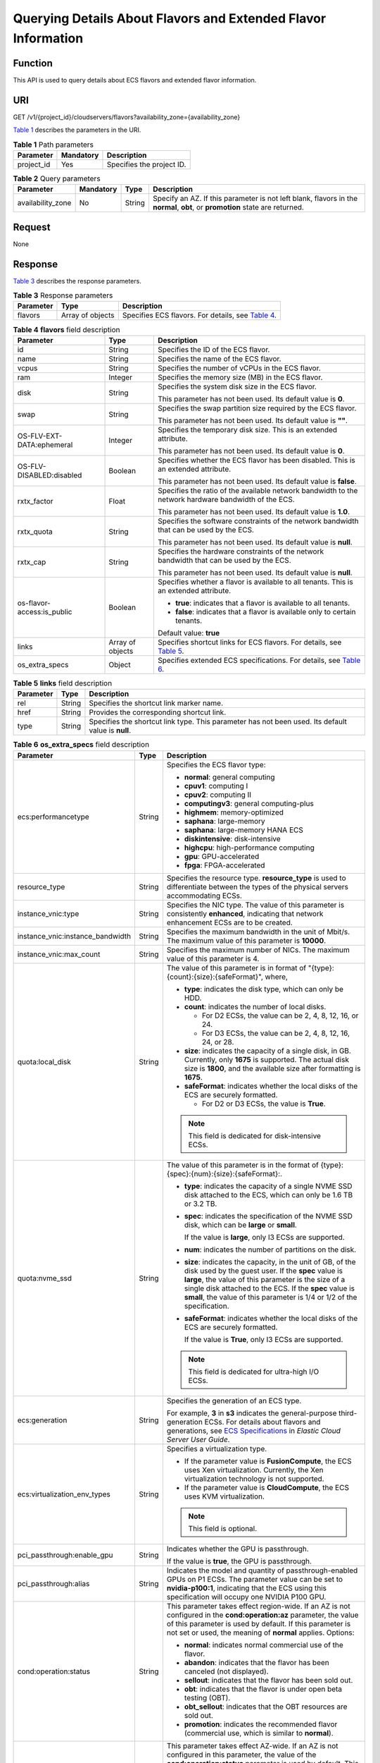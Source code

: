 Querying Details About Flavors and Extended Flavor Information
==============================================================

Function
--------

This API is used to query details about ECS flavors and extended flavor information.

URI
---

GET /v1/{project_id}/cloudservers/flavors?availability_zone={availability_zone}

`Table 1 <#enustopic0020212656table50905282>`__ describes the parameters in the URI. 

.. _ENUSTOPIC0020212656table50905282:

.. table:: **Table 1** Path parameters

   ========== ========= =========================
   Parameter  Mandatory Description
   ========== ========= =========================
   project_id Yes       Specifies the project ID.
   ========== ========= =========================



.. _ENUSTOPIC0020212656table49939793:

.. table:: **Table 2** Query parameters

   +-------------------+-----------+--------+------------------------------------------------------------------------------------------------------------------------------+
   | Parameter         | Mandatory | Type   | Description                                                                                                                  |
   +===================+===========+========+==============================================================================================================================+
   | availability_zone | No        | String | Specify an AZ. If this parameter is not left blank, flavors in the **normal**, **obt**, or **promotion** state are returned. |
   +-------------------+-----------+--------+------------------------------------------------------------------------------------------------------------------------------+

Request
-------

None

Response
--------

`Table 3 <#enustopic0020212656table17679057>`__ describes the response parameters. 

.. _ENUSTOPIC0020212656table17679057:

.. table:: **Table 3** Response parameters

   +-----------+------------------+------------------------------------------------------------------------------------------+
   | Parameter | Type             | Description                                                                              |
   +===========+==================+==========================================================================================+
   | flavors   | Array of objects | Specifies ECS flavors. For details, see `Table 4 <#enustopic0020212656table15697576>`__. |
   +-----------+------------------+------------------------------------------------------------------------------------------+



.. _ENUSTOPIC0020212656table15697576:

.. table:: **Table 4** **flavors** field description

   +----------------------------+-----------------------+-------------------------------------------------------------------------------------------------------------------+
   | Parameter                  | Type                  | Description                                                                                                       |
   +============================+=======================+===================================================================================================================+
   | id                         | String                | Specifies the ID of the ECS flavor.                                                                               |
   +----------------------------+-----------------------+-------------------------------------------------------------------------------------------------------------------+
   | name                       | String                | Specifies the name of the ECS flavor.                                                                             |
   +----------------------------+-----------------------+-------------------------------------------------------------------------------------------------------------------+
   | vcpus                      | String                | Specifies the number of vCPUs in the ECS flavor.                                                                  |
   +----------------------------+-----------------------+-------------------------------------------------------------------------------------------------------------------+
   | ram                        | Integer               | Specifies the memory size (MB) in the ECS flavor.                                                                 |
   +----------------------------+-----------------------+-------------------------------------------------------------------------------------------------------------------+
   | disk                       | String                | Specifies the system disk size in the ECS flavor.                                                                 |
   |                            |                       |                                                                                                                   |
   |                            |                       | This parameter has not been used. Its default value is **0**.                                                     |
   +----------------------------+-----------------------+-------------------------------------------------------------------------------------------------------------------+
   | swap                       | String                | Specifies the swap partition size required by the ECS flavor.                                                     |
   |                            |                       |                                                                                                                   |
   |                            |                       | This parameter has not been used. Its default value is **""**.                                                    |
   +----------------------------+-----------------------+-------------------------------------------------------------------------------------------------------------------+
   | OS-FLV-EXT-DATA:ephemeral  | Integer               | Specifies the temporary disk size. This is an extended attribute.                                                 |
   |                            |                       |                                                                                                                   |
   |                            |                       | This parameter has not been used. Its default value is **0**.                                                     |
   +----------------------------+-----------------------+-------------------------------------------------------------------------------------------------------------------+
   | OS-FLV-DISABLED:disabled   | Boolean               | Specifies whether the ECS flavor has been disabled. This is an extended attribute.                                |
   |                            |                       |                                                                                                                   |
   |                            |                       | This parameter has not been used. Its default value is **false**.                                                 |
   +----------------------------+-----------------------+-------------------------------------------------------------------------------------------------------------------+
   | rxtx_factor                | Float                 | Specifies the ratio of the available network bandwidth to the network hardware bandwidth of the ECS.              |
   |                            |                       |                                                                                                                   |
   |                            |                       | This parameter has not been used. Its default value is **1.0**.                                                   |
   +----------------------------+-----------------------+-------------------------------------------------------------------------------------------------------------------+
   | rxtx_quota                 | String                | Specifies the software constraints of the network bandwidth that can be used by the ECS.                          |
   |                            |                       |                                                                                                                   |
   |                            |                       | This parameter has not been used. Its default value is **null**.                                                  |
   +----------------------------+-----------------------+-------------------------------------------------------------------------------------------------------------------+
   | rxtx_cap                   | String                | Specifies the hardware constraints of the network bandwidth that can be used by the ECS.                          |
   |                            |                       |                                                                                                                   |
   |                            |                       | This parameter has not been used. Its default value is **null**.                                                  |
   +----------------------------+-----------------------+-------------------------------------------------------------------------------------------------------------------+
   | os-flavor-access:is_public | Boolean               | Specifies whether a flavor is available to all tenants. This is an extended attribute.                            |
   |                            |                       |                                                                                                                   |
   |                            |                       | -  **true**: indicates that a flavor is available to all tenants.                                                 |
   |                            |                       | -  **false**: indicates that a flavor is available only to certain tenants.                                       |
   |                            |                       |                                                                                                                   |
   |                            |                       | Default value: **true**                                                                                           |
   +----------------------------+-----------------------+-------------------------------------------------------------------------------------------------------------------+
   | links                      | Array of objects      | Specifies shortcut links for ECS flavors. For details, see `Table 5 <#enustopic0020212656table35958848194647>`__. |
   +----------------------------+-----------------------+-------------------------------------------------------------------------------------------------------------------+
   | os_extra_specs             | Object                | Specifies extended ECS specifications. For details, see `Table 6 <#enustopic0020212656table59078165>`__.          |
   +----------------------------+-----------------------+-------------------------------------------------------------------------------------------------------------------+



.. _ENUSTOPIC0020212656table35958848194647:

.. table:: **Table 5** **links** field description

   +-----------+--------+----------------------------------------------------------------------------------------------------+
   | Parameter | Type   | Description                                                                                        |
   +===========+========+====================================================================================================+
   | rel       | String | Specifies the shortcut link marker name.                                                           |
   +-----------+--------+----------------------------------------------------------------------------------------------------+
   | href      | String | Provides the corresponding shortcut link.                                                          |
   +-----------+--------+----------------------------------------------------------------------------------------------------+
   | type      | String | Specifies the shortcut link type. This parameter has not been used. Its default value is **null**. |
   +-----------+--------+----------------------------------------------------------------------------------------------------+



.. _ENUSTOPIC0020212656table59078165:

.. table:: **Table 6** **os_extra_specs** field description

   +----------------------------------+-----------------------+----------------------------------------------------------------------------------------------------------------------------------------------------------------------------------------------------------------------------------------------------------------------------------------------------------------------------------------------------------------------------------------------------------------------------+
   | Parameter                        | Type                  | Description                                                                                                                                                                                                                                                                                                                                                                                                                |
   +==================================+=======================+============================================================================================================================================================================================================================================================================================================================================================================================================================+
   | ecs:performancetype              | String                | Specifies the ECS flavor type:                                                                                                                                                                                                                                                                                                                                                                                             |
   |                                  |                       |                                                                                                                                                                                                                                                                                                                                                                                                                            |
   |                                  |                       | -  **normal**: general computing                                                                                                                                                                                                                                                                                                                                                                                           |
   |                                  |                       | -  **cpuv1**: computing I                                                                                                                                                                                                                                                                                                                                                                                                  |
   |                                  |                       | -  **cpuv2**: computing II                                                                                                                                                                                                                                                                                                                                                                                                 |
   |                                  |                       | -  **computingv3**: general computing-plus                                                                                                                                                                                                                                                                                                                                                                                 |
   |                                  |                       | -  **highmem**: memory-optimized                                                                                                                                                                                                                                                                                                                                                                                           |
   |                                  |                       | -  **saphana**: large-memory                                                                                                                                                                                                                                                                                                                                                                                               |
   |                                  |                       | -  **saphana**: large-memory HANA ECS                                                                                                                                                                                                                                                                                                                                                                                      |
   |                                  |                       | -  **diskintensive**: disk-intensive                                                                                                                                                                                                                                                                                                                                                                                       |
   |                                  |                       | -  **highcpu**: high-performance computing                                                                                                                                                                                                                                                                                                                                                                                 |
   |                                  |                       | -  **gpu**: GPU-accelerated                                                                                                                                                                                                                                                                                                                                                                                                |
   |                                  |                       | -  **fpga**: FPGA-accelerated                                                                                                                                                                                                                                                                                                                                                                                              |
   +----------------------------------+-----------------------+----------------------------------------------------------------------------------------------------------------------------------------------------------------------------------------------------------------------------------------------------------------------------------------------------------------------------------------------------------------------------------------------------------------------------+
   | resource_type                    | String                | Specifies the resource type. **resource_type** is used to differentiate between the types of the physical servers accommodating ECSs.                                                                                                                                                                                                                                                                                      |
   +----------------------------------+-----------------------+----------------------------------------------------------------------------------------------------------------------------------------------------------------------------------------------------------------------------------------------------------------------------------------------------------------------------------------------------------------------------------------------------------------------------+
   | instance_vnic:type               | String                | Specifies the NIC type. The value of this parameter is consistently **enhanced**, indicating that network enhancement ECSs are to be created.                                                                                                                                                                                                                                                                              |
   +----------------------------------+-----------------------+----------------------------------------------------------------------------------------------------------------------------------------------------------------------------------------------------------------------------------------------------------------------------------------------------------------------------------------------------------------------------------------------------------------------------+
   | instance_vnic:instance_bandwidth | String                | Specifies the maximum bandwidth in the unit of Mbit/s. The maximum value of this parameter is **10000**.                                                                                                                                                                                                                                                                                                                   |
   +----------------------------------+-----------------------+----------------------------------------------------------------------------------------------------------------------------------------------------------------------------------------------------------------------------------------------------------------------------------------------------------------------------------------------------------------------------------------------------------------------------+
   | instance_vnic:max_count          | String                | Specifies the maximum number of NICs. The maximum value of this parameter is 4.                                                                                                                                                                                                                                                                                                                                            |
   +----------------------------------+-----------------------+----------------------------------------------------------------------------------------------------------------------------------------------------------------------------------------------------------------------------------------------------------------------------------------------------------------------------------------------------------------------------------------------------------------------------+
   | quota:local_disk                 | String                | The value of this parameter is in format of "{type}:{count}:{size}:{safeFormat}", where,                                                                                                                                                                                                                                                                                                                                   |
   |                                  |                       |                                                                                                                                                                                                                                                                                                                                                                                                                            |
   |                                  |                       | -  **type**: indicates the disk type, which can only be HDD.                                                                                                                                                                                                                                                                                                                                                               |
   |                                  |                       | -  **count**: indicates the number of local disks.                                                                                                                                                                                                                                                                                                                                                                         |
   |                                  |                       |                                                                                                                                                                                                                                                                                                                                                                                                                            |
   |                                  |                       |    -  For D2 ECSs, the value can be 2, 4, 8, 12, 16, or 24.                                                                                                                                                                                                                                                                                                                                                                |
   |                                  |                       |    -  For D3 ECSs, the value can be 2, 4, 8, 12, 16, 24, or 28.                                                                                                                                                                                                                                                                                                                                                            |
   |                                  |                       |                                                                                                                                                                                                                                                                                                                                                                                                                            |
   |                                  |                       | -  **size**: indicates the capacity of a single disk, in GB. Currently, only **1675** is supported. The actual disk size is **1800**, and the available size after formatting is **1675**.                                                                                                                                                                                                                                 |
   |                                  |                       | -  **safeFormat**: indicates whether the local disks of the ECS are securely formatted.                                                                                                                                                                                                                                                                                                                                    |
   |                                  |                       |                                                                                                                                                                                                                                                                                                                                                                                                                            |
   |                                  |                       |    -  For D2 or D3 ECSs, the value is **True**.                                                                                                                                                                                                                                                                                                                                                                            |
   |                                  |                       |                                                                                                                                                                                                                                                                                                                                                                                                                            |
   |                                  |                       | .. note::                                                                                                                                                                                                                                                                                                                                                                                                                  |
   |                                  |                       |                                                                                                                                                                                                                                                                                                                                                                                                                            |
   |                                  |                       |    This field is dedicated for disk-intensive ECSs.                                                                                                                                                                                                                                                                                                                                                                        |
   +----------------------------------+-----------------------+----------------------------------------------------------------------------------------------------------------------------------------------------------------------------------------------------------------------------------------------------------------------------------------------------------------------------------------------------------------------------------------------------------------------------+
   | quota:nvme_ssd                   | String                | The value of this parameter is in the format of {type}:{spec}:{num}:{size}:{safeFormat}:.                                                                                                                                                                                                                                                                                                                                  |
   |                                  |                       |                                                                                                                                                                                                                                                                                                                                                                                                                            |
   |                                  |                       | -  **type**: indicates the capacity of a single NVME SSD disk attached to the ECS, which can only be 1.6 TB or 3.2 TB.                                                                                                                                                                                                                                                                                                     |
   |                                  |                       |                                                                                                                                                                                                                                                                                                                                                                                                                            |
   |                                  |                       | -  **spec**: indicates the specification of the NVME SSD disk, which can be **large** or **small**.                                                                                                                                                                                                                                                                                                                        |
   |                                  |                       |                                                                                                                                                                                                                                                                                                                                                                                                                            |
   |                                  |                       |    If the value is **large**, only I3 ECSs are supported.                                                                                                                                                                                                                                                                                                                                                                  |
   |                                  |                       |                                                                                                                                                                                                                                                                                                                                                                                                                            |
   |                                  |                       | -  **num**: indicates the number of partitions on the disk.                                                                                                                                                                                                                                                                                                                                                                |
   |                                  |                       |                                                                                                                                                                                                                                                                                                                                                                                                                            |
   |                                  |                       | -  **size**: indicates the capacity, in the unit of GB, of the disk used by the guest user. If the **spec** value is **large**, the value of this parameter is the size of a single disk attached to the ECS. If the **spec** value is **small**, the value of this parameter is 1/4 or 1/2 of the specification.                                                                                                          |
   |                                  |                       |                                                                                                                                                                                                                                                                                                                                                                                                                            |
   |                                  |                       | -  **safeFormat**: indicates whether the local disks of the ECS are securely formatted.                                                                                                                                                                                                                                                                                                                                    |
   |                                  |                       |                                                                                                                                                                                                                                                                                                                                                                                                                            |
   |                                  |                       |    If the value is **True**, only I3 ECSs are supported.                                                                                                                                                                                                                                                                                                                                                                   |
   |                                  |                       |                                                                                                                                                                                                                                                                                                                                                                                                                            |
   |                                  |                       | .. note::                                                                                                                                                                                                                                                                                                                                                                                                                  |
   |                                  |                       |                                                                                                                                                                                                                                                                                                                                                                                                                            |
   |                                  |                       |    This field is dedicated for ultra-high I/O ECSs.                                                                                                                                                                                                                                                                                                                                                                        |
   +----------------------------------+-----------------------+----------------------------------------------------------------------------------------------------------------------------------------------------------------------------------------------------------------------------------------------------------------------------------------------------------------------------------------------------------------------------------------------------------------------------+
   | ecs:generation                   | String                | Specifies the generation of an ECS type.                                                                                                                                                                                                                                                                                                                                                                                   |
   |                                  |                       |                                                                                                                                                                                                                                                                                                                                                                                                                            |
   |                                  |                       | For example, **3** in **s3** indicates the general-purpose third-generation ECSs. For details about flavors and generations, see `ECS Specifications <https://docs.otc.t-systems.com/en-us/usermanual/ecs/en-us_topic_0177512565.html>`__ in *Elastic Cloud Server User Guide*.                                                                                                                                            |
   +----------------------------------+-----------------------+----------------------------------------------------------------------------------------------------------------------------------------------------------------------------------------------------------------------------------------------------------------------------------------------------------------------------------------------------------------------------------------------------------------------------+
   | ecs:virtualization_env_types     | String                | Specifies a virtualization type.                                                                                                                                                                                                                                                                                                                                                                                           |
   |                                  |                       |                                                                                                                                                                                                                                                                                                                                                                                                                            |
   |                                  |                       | -  If the parameter value is **FusionCompute**, the ECS uses Xen virtualization. Currently, the Xen virtualization technology is not supported.                                                                                                                                                                                                                                                                            |
   |                                  |                       | -  If the parameter value is **CloudCompute**, the ECS uses KVM virtualization.                                                                                                                                                                                                                                                                                                                                            |
   |                                  |                       |                                                                                                                                                                                                                                                                                                                                                                                                                            |
   |                                  |                       | .. note::                                                                                                                                                                                                                                                                                                                                                                                                                  |
   |                                  |                       |                                                                                                                                                                                                                                                                                                                                                                                                                            |
   |                                  |                       |    This field is optional.                                                                                                                                                                                                                                                                                                                                                                                                 |
   +----------------------------------+-----------------------+----------------------------------------------------------------------------------------------------------------------------------------------------------------------------------------------------------------------------------------------------------------------------------------------------------------------------------------------------------------------------------------------------------------------------+
   | pci_passthrough:enable_gpu       | String                | Indicates whether the GPU is passthrough.                                                                                                                                                                                                                                                                                                                                                                                  |
   |                                  |                       |                                                                                                                                                                                                                                                                                                                                                                                                                            |
   |                                  |                       | If the value is **true**, the GPU is passthrough.                                                                                                                                                                                                                                                                                                                                                                          |
   +----------------------------------+-----------------------+----------------------------------------------------------------------------------------------------------------------------------------------------------------------------------------------------------------------------------------------------------------------------------------------------------------------------------------------------------------------------------------------------------------------------+
   | pci_passthrough:alias            | String                | Indicates the model and quantity of passthrough-enabled GPUs on P1 ECSs. The parameter value can be set to **nvidia-p100:1**, indicating that the ECS using this specification will occupy one NVIDIA P100 GPU.                                                                                                                                                                                                            |
   +----------------------------------+-----------------------+----------------------------------------------------------------------------------------------------------------------------------------------------------------------------------------------------------------------------------------------------------------------------------------------------------------------------------------------------------------------------------------------------------------------------+
   | cond:operation:status            | String                | This parameter takes effect region-wide. If an AZ is not configured in the **cond:operation:az** parameter, the value of this parameter is used by default. If this parameter is not set or used, the meaning of **normal** applies. Options:                                                                                                                                                                              |
   |                                  |                       |                                                                                                                                                                                                                                                                                                                                                                                                                            |
   |                                  |                       | -  **normal**: indicates normal commercial use of the flavor.                                                                                                                                                                                                                                                                                                                                                              |
   |                                  |                       | -  **abandon**: indicates that the flavor has been canceled (not displayed).                                                                                                                                                                                                                                                                                                                                               |
   |                                  |                       | -  **sellout**: indicates that the flavor has been sold out.                                                                                                                                                                                                                                                                                                                                                               |
   |                                  |                       | -  **obt**: indicates that the flavor is under open beta testing (OBT).                                                                                                                                                                                                                                                                                                                                                    |
   |                                  |                       | -  **obt_sellout**: indicates that the OBT resources are sold out.                                                                                                                                                                                                                                                                                                                                                         |
   |                                  |                       | -  **promotion**: indicates the recommended flavor (commercial use, which is similar to **normal**).                                                                                                                                                                                                                                                                                                                       |
   +----------------------------------+-----------------------+----------------------------------------------------------------------------------------------------------------------------------------------------------------------------------------------------------------------------------------------------------------------------------------------------------------------------------------------------------------------------------------------------------------------------+
   | cond:operation:az                | String                | This parameter takes effect AZ-wide. If an AZ is not configured in this parameter, the value of the **cond:operation:status** parameter is used by default. This parameter is in the format of "az(xx)". The value in parentheses is the flavor status in an AZ. If the parentheses are left blank, the configuration is invalid. The **cond:operation:az** options are the same as the **cond:operation:status** options. |
   |                                  |                       |                                                                                                                                                                                                                                                                                                                                                                                                                            |
   |                                  |                       | For example, a flavor is for commercial use in AZs 0 and 3, sold out in AZ 1, for OBT in AZ 2, and is canceled in other AZs. Then, set parameters as follows:                                                                                                                                                                                                                                                              |
   |                                  |                       |                                                                                                                                                                                                                                                                                                                                                                                                                            |
   |                                  |                       | -  **cond:operation:status**: **abandon**                                                                                                                                                                                                                                                                                                                                                                                  |
   |                                  |                       | -  **cond:operation:az**: **az0(normal), az1(sellout), az2(obt), az3(normal)**                                                                                                                                                                                                                                                                                                                                             |
   |                                  |                       |                                                                                                                                                                                                                                                                                                                                                                                                                            |
   |                                  |                       | .. note::                                                                                                                                                                                                                                                                                                                                                                                                                  |
   |                                  |                       |                                                                                                                                                                                                                                                                                                                                                                                                                            |
   |                                  |                       |    Configure this parameter if the flavor status in an AZ is different from the **cond:operation:status** value.                                                                                                                                                                                                                                                                                                           |
   +----------------------------------+-----------------------+----------------------------------------------------------------------------------------------------------------------------------------------------------------------------------------------------------------------------------------------------------------------------------------------------------------------------------------------------------------------------------------------------------------------------+
   | quota:max_rate                   | String                | Specifies the maximum bandwidth.                                                                                                                                                                                                                                                                                                                                                                                           |
   |                                  |                       |                                                                                                                                                                                                                                                                                                                                                                                                                            |
   |                                  |                       | -  Unit: Mbit/s. If a bandwidth is in the unit of Gbit/s, it must be divided by 1000.                                                                                                                                                                                                                                                                                                                                      |
   +----------------------------------+-----------------------+----------------------------------------------------------------------------------------------------------------------------------------------------------------------------------------------------------------------------------------------------------------------------------------------------------------------------------------------------------------------------------------------------------------------------+
   | quota:min_rate                   | String                | Specified the assured bandwidth.                                                                                                                                                                                                                                                                                                                                                                                           |
   |                                  |                       |                                                                                                                                                                                                                                                                                                                                                                                                                            |
   |                                  |                       | -  Unit: Mbit/s. If a bandwidth is in the unit of Gbit/s, it must be divided by 1000.                                                                                                                                                                                                                                                                                                                                      |
   +----------------------------------+-----------------------+----------------------------------------------------------------------------------------------------------------------------------------------------------------------------------------------------------------------------------------------------------------------------------------------------------------------------------------------------------------------------------------------------------------------------+
   | quota:max_pps                    | String                | Specifies the maximum intranet PPS.                                                                                                                                                                                                                                                                                                                                                                                        |
   |                                  |                       |                                                                                                                                                                                                                                                                                                                                                                                                                            |
   |                                  |                       | -  Unit: number. If a value is in the unit of 10000, it must be divided by 10000.                                                                                                                                                                                                                                                                                                                                          |
   +----------------------------------+-----------------------+----------------------------------------------------------------------------------------------------------------------------------------------------------------------------------------------------------------------------------------------------------------------------------------------------------------------------------------------------------------------------------------------------------------------------+
   | cond:operation:charge            | String                | Specifies a billing type.                                                                                                                                                                                                                                                                                                                                                                                                  |
   |                                  |                       |                                                                                                                                                                                                                                                                                                                                                                                                                            |
   |                                  |                       | -  Both billing types are supported if this parameter is not set.                                                                                                                                                                                                                                                                                                                                                          |
   |                                  |                       | -  Pay-per-use                                                                                                                                                                                                                                                                                                                                                                                                             |
   +----------------------------------+-----------------------+----------------------------------------------------------------------------------------------------------------------------------------------------------------------------------------------------------------------------------------------------------------------------------------------------------------------------------------------------------------------------------------------------------------------------+
   | cond:compute                     | String                | Specifies computing constraints.                                                                                                                                                                                                                                                                                                                                                                                           |
   |                                  |                       |                                                                                                                                                                                                                                                                                                                                                                                                                            |
   |                                  |                       | -  **autorecovery**: indicates that automatic recovery is supported.                                                                                                                                                                                                                                                                                                                                                       |
   |                                  |                       | -  If this parameter does not exist, automatic recovery is not supported.                                                                                                                                                                                                                                                                                                                                                  |
   +----------------------------------+-----------------------+----------------------------------------------------------------------------------------------------------------------------------------------------------------------------------------------------------------------------------------------------------------------------------------------------------------------------------------------------------------------------------------------------------------------------+

.. note::

   For more information, see "ECS Specifications and Types" in *Elastic Cloud Server User Guide*.

Example Request
---------------

.. code-block::

   GET https://{endpoint}/v1/{project_id}/cloudservers/flavors?availability_zone=availability_value

Example Response
----------------

.. code-block::

   {
       "flavors": [
           {
               "id": "c3.2xlarge.2",
               "name": "c3.2xlarge.2",
               "vcpus": "8",
               "ram": 16384,
               "disk": "0",
               "swap": "",
               "links": [
                   {
                       "rel": "self",
                       "href": "https://ecs.region.xxx.com/v1.0/743b4c0428d94531b9f2add666642e6b/flavors/c3.2xlarge.2",
                       "type": null
                   },
                   {
                       "rel": "bookmark",
                       "href": "https://ecs.region.xxx.com/743b4c0428d94531b9f2add666642e6b/flavors/c3.2xlarge.2",
                       "type": null
                   }
               ],
               "OS-FLV-EXT-DATA:ephemeral": 0,
               "rxtx_factor": 1,
               "OS-FLV-DISABLED:disabled": false,
               "rxtx_quota": null,
               "rxtx_cap": null,
               "os-flavor-access:is_public": true,
               "os_extra_specs": {
                   "ecs:virtualization_env_types": "CloudCompute",
                   "ecs:generation": "c3",
                   "ecs:performancetype": "computingv3",
                   "resource_type": "IOoptimizedC3_2"
               }
           }
       ]
   }

Returned Values
---------------

See `Returned Values for General Requests <../../common_parameters/returned_values_for_general_requests.html>`__.

Error Codes
-----------

See `Error Codes <../../appendix/error_codes.html>`__.


